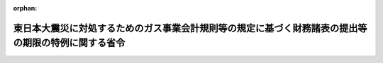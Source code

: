 .. _423M60000400035_20110630_000000000000000:

:orphan:

====================================================================================================
東日本大震災に対処するためのガス事業会計規則等の規定に基づく財務諸表の提出等の期限の特例に関する省令
====================================================================================================

.. raw:: html
    
    
    <main id="contentsLaw" class="active">
    <div id="innerDocument" class="active">
    
    
    
    
    <div style="margin-bottom: 12px;">
    <div id="lawTitleNo" style="font-size: 1.067rem; font-weight: bold;" class="_shokanBoxParent">平成二十三年経済産業省令第三十五号<div class="_shokanBox"></div>
    <div class="_inyoBox" id="_inyo_"></div>
    </div>
    <div id="lawTitle" style="margin-left: 3rem; font-size: 1.5rem; font-weight: bold; line-height: 1.25em;" class="_shokanBoxParent">
    <span data-xpath="">東日本大震災に対処するためのガス事業会計規則等の規定に基づく財務諸表の提出等の期限の特例に関する省令</span><div class="_shokanBox" id="_shokan_"><div class="_shokanBtnIcons"></div></div>
    <div class="_inyoBox" id="_inyo_"></div>
    </div>
    </div><section id="EnactStatement" class="active EnactStatement"><div class="_div_EnactStatement _shokanBoxParent" style="text-indent: 1em;">
    <span data-xpath="">ガス事業法（昭和二十九年法律第五十一号）第二十二条の三、第二十六条及び第二十六条の二の規定に基づき、並びに同法を実施するため、東日本大震災に対処するためのガス事業会計規則等の規定に基づく財務諸表の提出等の期限の特例に関する省令を次のように定める。</span><div class="_shokanBox" id="_shokan_"><div class="_shokanBtnIcons"></div></div>
    <div class="_inyoBox" id="_inyo_"></div>
    </div></section><section id="MainProvision" class="active MainProvision"><section id="" class="active Article"><div style="margin-left: 1em; font-weight: bold;" class="_div_ArticleCaption _shokanBoxParent">
    <span data-xpath="">（ガス事業会計規則の規定に基づく財務計算に関する諸表の提出期限の特例）</span><div class="_shokanBox" id="_shokan_"><div class="_shokanBtnIcons"></div></div>
    <div class="_inyoBox" id="_inyo_"></div>
    </div>
    <div style="margin-left: 1em; text-indent: -1em;" id="" class="_div_ArticleTitle _shokanBoxParent">
    <span style="font-weight: bold;">第一条</span>　<span data-xpath="">東日本大震災に際し災害救助法（昭和二十二年法律第百十八号）が適用された市町村の区域（東京都の区域を除く。以下同じ。）にその供給区域又は供給地点の全部又は一部が含まれるガス事業法第二条第二項に規定する一般ガス事業者（以下単に「一般ガス事業者」という。）及び同条第四項に規定する簡易ガス事業者（以下単に「簡易ガス事業者」という。）にあっては、平成二十二年十二月三十一日を含む事業年度に係るガス事業会計規則（昭和二十九年通商産業省令第十五号）第十四条第一項及び第十五条第二項の規定に基づく財務計算に関する諸表の提出については、これらの規定にかかわらず、平成二十四年三月三十一日までに行うことができる。</span><div class="_shokanBox" id="_shokan_"><div class="_shokanBtnIcons"></div></div>
    <div class="_inyoBox" id="_inyo_"></div>
    </div></section><section id="" class="active Article"><div style="margin-left: 1em; font-weight: bold;" class="_div_ArticleCaption _shokanBoxParent">
    <span data-xpath="">（ガス事業法施行規則の規定に基づく選択約款の収入実績等報告書の提出期限の特例）</span><div class="_shokanBox" id="_shokan_"><div class="_shokanBtnIcons"></div></div>
    <div class="_inyoBox" id="_inyo_"></div>
    </div>
    <div style="margin-left: 1em; text-indent: -1em;" id="" class="_div_ArticleTitle _shokanBoxParent">
    <span style="font-weight: bold;">第二条</span>　<span data-xpath="">東日本大震災に際し災害救助法が適用された市町村の区域にその供給区域又は供給地点の全部又は一部が含まれる一般ガス事業者及び簡易ガス事業者にあっては、平成二十二年十二月三十一日を含む事業年度に係るガス事業法施行規則（昭和四十五年通商産業省令第九十七号）第百十一条第一項の規定に基づく選択約款の収入実績等報告書の提出については、同項の規定にかかわらず、平成二十四年三月三十一日までに行うことができる。</span><div class="_shokanBox" id="_shokan_"><div class="_shokanBtnIcons"></div></div>
    <div class="_inyoBox" id="_inyo_"></div>
    </div></section><section id="" class="active Article"><div style="margin-left: 1em; font-weight: bold;" class="_div_ArticleCaption _shokanBoxParent">
    <span data-xpath="">（ガス事業部門別収支計算規則の規定に基づく部門別収支計算書等の提出期限の特例）</span><div class="_shokanBox" id="_shokan_"><div class="_shokanBtnIcons"></div></div>
    <div class="_inyoBox" id="_inyo_"></div>
    </div>
    <div style="margin-left: 1em; text-indent: -1em;" id="" class="_div_ArticleTitle _shokanBoxParent">
    <span style="font-weight: bold;">第三条</span>　<span data-xpath="">東日本大震災に際し災害救助法が適用された市町村の区域にその供給区域又は供給地点の全部又は一部が含まれる一般ガス事業者及び簡易ガス事業者にあっては、平成二十二年十一月三十日を含む事業年度に係るガス事業部門別収支計算規則（平成十六年経済産業省令第七十七号）第四条第一項及び第七条第一項の規定に基づく部門別収支計算書等の提出については、これらの規定にかかわらず、平成二十四年三月三十一日までに行うことができる。</span><div class="_shokanBox" id="_shokan_"><div class="_shokanBtnIcons"></div></div>
    <div class="_inyoBox" id="_inyo_"></div>
    </div></section><section id="" class="active Article"><div style="margin-left: 1em; font-weight: bold;" class="_div_ArticleCaption _shokanBoxParent">
    <span data-xpath="">（ガス事業託送供給収支計算規則の規定に基づく託送収支計算書等の公表期限の特例）</span><div class="_shokanBox" id="_shokan_"><div class="_shokanBtnIcons"></div></div>
    <div class="_inyoBox" id="_inyo_"></div>
    </div>
    <div style="margin-left: 1em; text-indent: -1em;" id="" class="_div_ArticleTitle _shokanBoxParent">
    <span style="font-weight: bold;">第四条</span>　<span data-xpath="">東日本大震災に際し災害救助法が適用された市町村の区域にその供給区域又は供給地点の全部又は一部が含まれる一般ガス事業者にあっては、平成二十二年十一月三十日を含む事業年度に係るガス事業託送供給収支計算規則（平成十六年経済産業省令第百二号）第九条第一項の規定に基づく託送収支計算書等の公表については、同項の規定にかかわらず、平成二十四年三月三十一日までに行うことができる。</span><div class="_shokanBox" id="_shokan_"><div class="_shokanBtnIcons"></div></div>
    <div class="_inyoBox" id="_inyo_"></div>
    </div></section></section><section id="" class="active SupplProvision"><div class="_div_SupplProvisionLabel SupplProvisionLabel _shokanBoxParent" style="margin-bottom: 10px; margin-left: 3em; font-weight: bold;">
    <span data-xpath="">附　則</span><div class="_shokanBox" id="_shokan_"><div class="_shokanBtnIcons"></div></div>
    <div class="_inyoBox" id="_inyo_"></div>
    </div>
    <section class="active Paragraph"><div style="text-indent: 1em;" class="_div_ParagraphSentence _shokanBoxParent">
    <span data-xpath="">この省令は、公布の日から施行する。</span><div class="_shokanBox" id="_shokan_"><div class="_shokanBtnIcons"></div></div>
    <div class="_inyoBox" id="_inyo_"></div>
    </div></section></section>
    
    
    
    
    
    </div>
    </main>
    
    
